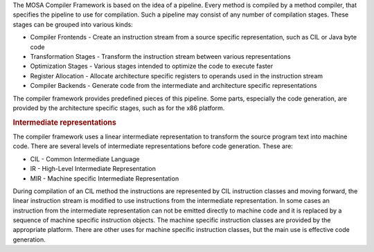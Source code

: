 The MOSA Compiler Framework is based on the idea of a pipeline. Every method is compiled by a method compiler, that specifies the pipeline to use for compilation. Such a pipeline may consist of any number of compilation stages. These stages can be grouped into various kinds:

- Compiler Frontends - Create an instruction stream from a source specific representation, such as CIL or Java byte code
- Transformation Stages - Transform the instruction stream between various representations
- Optimization Stages - Various stages intended to optimize the code to execute faster
- Register Allocation - Allocate architecture specific registers to operands used in the instruction stream
- Compiler Backends - Generate code from the intermediate and architecture specific representations

The compiler framework provides predefined pieces of this pipeline. Some parts, especially the code generation, are provided by the architecture specific stages, such as for the x86 platform.

.. rubric:: Intermediate representations

The compiler framework uses a linear intermediate representation to transform the source program text into machine code. There are several levels of intermediate representations before code generation. These are:

- CIL - Common Intermediate Language
- IR - High-Level Intermediate Representation
- MIR - Machine specific Intermediate Representation

During compilation of an CIL method the instructions are represented by CIL instruction classes and moving forward, the linear instruction stream is modified to use instructions from the intermediate representation. In some cases an instruction from the intermediate representation can not be emitted directly to machine code and it is replaced by a sequence of machine specific instruction objects. The machine specific instruction classes are provided by the appropriate platform. There are other uses for machine specific instruction classes, but the main use is effective code generation.
